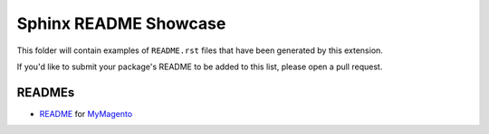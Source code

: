 Sphinx README Showcase
---------------------------

This folder will contain examples of ``README.rst`` files that
have been generated by this extension.

If you'd like to submit your package's README to be added to this list,
please open a pull request.


READMEs
~~~~~~~~~~~
* `README <my-magento.rst>`_ for `MyMagento <https://github.com/tdkorn/my-magento>`_


